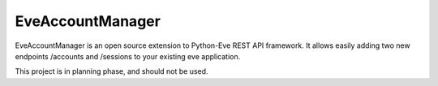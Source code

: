 EveAccountManager
==================

.. image:: https://travis-ci.org/yasar11732/EveAccountManager.svg?branch=master
    :target: https://travis-ci.org/yasar11732/EveAccountManager
    
EveAccountManager is an open source extension to Python-Eve REST API framework.
It allows easily adding two new endpoints /accounts and /sessions to your existing
eve application.

This project is in planning phase, and should not be used.